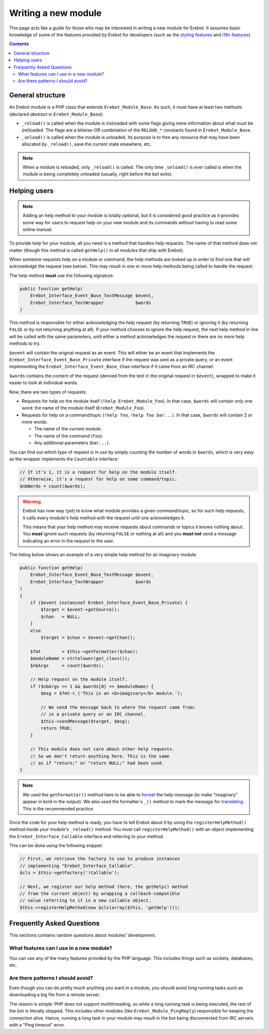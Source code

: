 Writing a new module
====================

This page acts like a guide for those who may be interested in writing a new
module for Erebot. It assumes basic knowledge of some of the features provided
by Erebot for developers (such as the `styling features`_ and `i18n features`_).

..  contents::

General structure
-----------------

An Erebot module is a PHP class that extends ``Erebot_Module_Base``.
As such, it must have at least two methods (declared *abstract* in
``Erebot_Module_Base``):

-   ``_reload()`` is called when the module is (re)loaded with some
    flags giving more information about what must be (re)loaded.
    The flags are a bitwise-OR combination of the ``RELOAD_*`` constants
    found in ``Erebot_Module_Base``.

-   ``_unload()`` is called when the module is unloaded. Its purpose
    is to free any resource that may have been allocated by ``_reload()``,
    save the current state elsewhere, etc.

..  note::
    When a module is reloaded, only ``_reload()`` is called.
    The only time ``_unload()`` is ever called is when the module
    is being completely unloaded (usually, right before the bot
    exits).


Helping users
-------------

..  note::
    Adding an help method to your module is totally optional, but it is
    considered good practice as it provides some way for users to request
    help on your new module and its commands without having to read some
    online manual.

To provide help for your module, all you need is a method that handles
help requests. The name of that method does not matter (though this method
is called ``getHelp()`` in all modules that ship with Erebot).

When someone requests help on a module or command, the help methods are
looked up in order to find one that will acknowledge the request (see below).
This may result in one or more help methods being called to handle the request.

The help method **must** use the following signature.

..  sourcecode:: inline-php

    public function getHelp(
        Erebot_Interface_Event_Base_TextMessage $event,
        Erebot_Interface_TextWrapper            $words
    )

This method is responsible for either acknowledging the help request
(by returning ``TRUE``) or ignoring it (by returning ``FALSE`` or by
not returning anything at all). If your method chooses to ignore the
help request, the next help method in line will be called with the
same parameters, until either a method acknowledges the request
or there are no more help methods to try.

``$event`` will contain the original request as an event. This will either be
an event that implements the ``Erebot_Interface_Event_Base_Private`` interface
if the request was sent as a private query, or an event implementing the
``Erebot_Interface_Event_Base_Chan`` interface if it came from an IRC channel.

``$words`` contains the content of the request (derived from the text in the
original request in ``$event``), wrapped to make it easier to look at individual
words.

Now, there are two types of requests:

-   Requests for help on the module itself (``!help Erebot_Module_Foo``).
    In that case, ``$words`` will contain only one word:
    the name of the module itself (``Erebot_Module_Foo``).

-   Requests for help on a command/topic (``!help foo``, ``!help foo bar...``).
    In that case, ``$words`` will contain 2 or more words:

    *   The name of the current module.
    *   The name of the command (``foo``).
    *   Any additional parameters (``bar...``).

You can find out which type of request is in use by simply counting the number
of words in ``$words``, which is very easy as the wrapper implements the
``Countable`` interface:

..  sourcecode:: inline-php

    // If it's 1, it is a request for help on the module itself.
    // Otherwise, it's a request for help on some command/topic.
    $nbWords = count($words);

..  warning::
    Erebot has now way (yet) to know what module provides a given
    command/topic, so for such help requests, it calls every module's
    help method with the request until one acknowledges it.

    This means that your help method may receive requests about commands
    or topics it knows nothing about. You **must** ignore such requests
    (by returning ``FALSE`` or nothing at all) and you **must not**
    send a message indicating an error in the request to the user.

The listing below shows an example of a very simple help method for
an imaginary module:

..  sourcecode:: inline-php

    public function getHelp(
        Erebot_Interface_Event_Base_TextMessage $event,
        Erebot_Interface_TextWrapper            $words
    )
    {
        if ($event instanceof Erebot_Interface_Event_Base_Private) {
            $target = $event->getSource();
            $chan   = NULL;
        }
        else
            $target = $chan = $event->getChan();

        $fmt        = $this->getFormatter($chan);
        $moduleName = strtolower(get_class());
        $nbArgs     = count($words);

        // Help request on the module itself.
        if ($nbArgs == 1 && $words[0] == $moduleName) {
            $msg = $fmt->_('This is an <b>imaginary</b> module.');

            // We send the message back to where the request came from:
            // in a private query or an IRC channel.
            $this->sendMessage($target, $msg);
            return TRUE;
        }

        // This module does not care about other help requests.
        // So we don't return anything here. This is the same
        // as if "return;" or "return NULL;" had been used.
    }

..  note::
    We used the ``getFormatter()`` method here to be able to `format`_ the help
    message (to make "imaginary" appear in bold in the output). We also used
    the formatter's ``_()`` method to mark the message for `translating`_.
    This is the recommended practice.


Once the code for your help method is ready, you have to tell Erebot about it
by using the ``registerHelpMethod()`` method inside your module's ``_reload()``
method. You must call ``registerHelpMethod()`` with an object implementing the
``Erebot_Interface_Callable`` interface and referring to your method.

This can be done using the following snippet:

..  sourcecode:: inline-php

    // First, we retrieve the factory to use to produce instances
    // implementing "Erebot_Interface_Callable".
    $cls = $this->getFactory('!Callable');

    // Next, we register our help method (here, the getHelp() method
    // from the current object) by wrapping a callback-compatible
    // value referring to it in a new callable object.
    $this->registerHelpMethod(new $cls(array($this, 'getHelp')));


Frequently Asked Questions
--------------------------

This sections contains random questions about modules' development.

What features can I use in a new module?
~~~~~~~~~~~~~~~~~~~~~~~~~~~~~~~~~~~~~~~~

You can use any of the many features provided by the PHP language.
This includes things such as sockets, databases, etc.

Are there patterns I should avoid?
~~~~~~~~~~~~~~~~~~~~~~~~~~~~~~~~~~

Even though you can do pretty much anything you want in a module,
you should avoid long running tasks such as downloading a big file
from a remote server.

The reason is simple: PHP does not support multithreading, so while
a long running task is being executed, the rest of the bot is literally
stopped. This includes other modules (like ``Erebot_Module_PingReply``)
responsible for keeping the connection alive. Hence, running a long task
in your module may result in the bot being disconnected from IRC servers
with a "Ping timeout" error.


..  _`styling features`:
..  _`format`:
    Styling.html
..  _`i18n features`:
..  _`translating`:
    Internationalization.html

.. vim: ts=4 et
